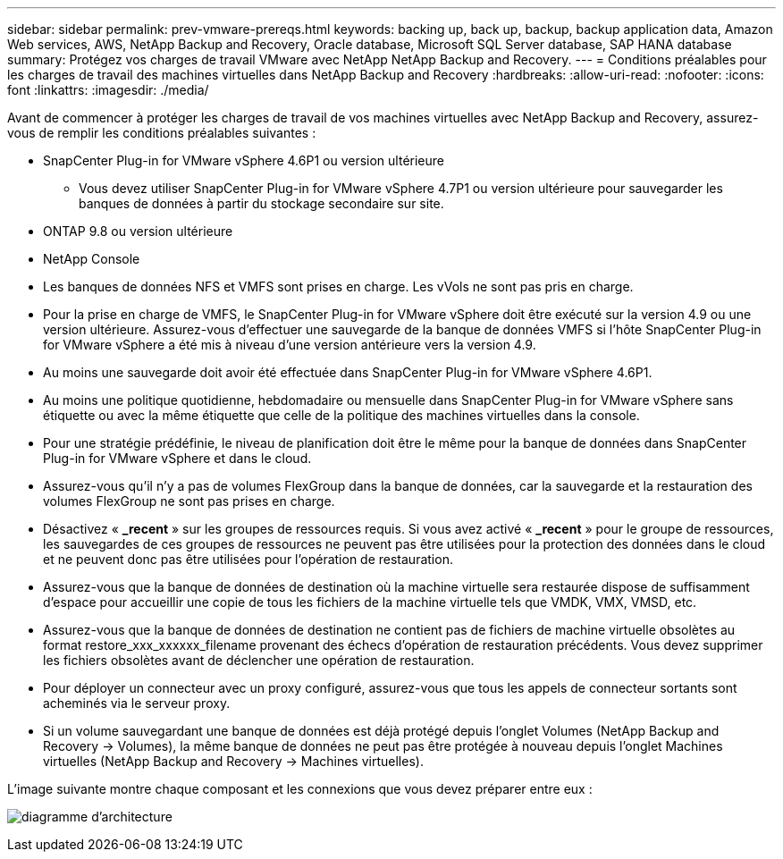 ---
sidebar: sidebar 
permalink: prev-vmware-prereqs.html 
keywords: backing up, back up, backup, backup application data, Amazon Web services, AWS, NetApp Backup and Recovery, Oracle database, Microsoft SQL Server database, SAP HANA database 
summary: Protégez vos charges de travail VMware avec NetApp NetApp Backup and Recovery. 
---
= Conditions préalables pour les charges de travail des machines virtuelles dans NetApp Backup and Recovery
:hardbreaks:
:allow-uri-read: 
:nofooter: 
:icons: font
:linkattrs: 
:imagesdir: ./media/


[role="lead"]
Avant de commencer à protéger les charges de travail de vos machines virtuelles avec NetApp Backup and Recovery, assurez-vous de remplir les conditions préalables suivantes :

* SnapCenter Plug-in for VMware vSphere 4.6P1 ou version ultérieure
+
** Vous devez utiliser SnapCenter Plug-in for VMware vSphere 4.7P1 ou version ultérieure pour sauvegarder les banques de données à partir du stockage secondaire sur site.


* ONTAP 9.8 ou version ultérieure
* NetApp Console
* Les banques de données NFS et VMFS sont prises en charge. Les vVols ne sont pas pris en charge.
* Pour la prise en charge de VMFS, le SnapCenter Plug-in for VMware vSphere doit être exécuté sur la version 4.9 ou une version ultérieure.  Assurez-vous d'effectuer une sauvegarde de la banque de données VMFS si l'hôte SnapCenter Plug-in for VMware vSphere a été mis à niveau d'une version antérieure vers la version 4.9.
* Au moins une sauvegarde doit avoir été effectuée dans SnapCenter Plug-in for VMware vSphere 4.6P1.
* Au moins une politique quotidienne, hebdomadaire ou mensuelle dans SnapCenter Plug-in for VMware vSphere sans étiquette ou avec la même étiquette que celle de la politique des machines virtuelles dans la console.
* Pour une stratégie prédéfinie, le niveau de planification doit être le même pour la banque de données dans SnapCenter Plug-in for VMware vSphere et dans le cloud.
* Assurez-vous qu'il n'y a pas de volumes FlexGroup dans la banque de données, car la sauvegarde et la restauration des volumes FlexGroup ne sont pas prises en charge.
* Désactivez « *_recent* » sur les groupes de ressources requis.  Si vous avez activé « *_recent* » pour le groupe de ressources, les sauvegardes de ces groupes de ressources ne peuvent pas être utilisées pour la protection des données dans le cloud et ne peuvent donc pas être utilisées pour l'opération de restauration.
* Assurez-vous que la banque de données de destination où la machine virtuelle sera restaurée dispose de suffisamment d'espace pour accueillir une copie de tous les fichiers de la machine virtuelle tels que VMDK, VMX, VMSD, etc.
* Assurez-vous que la banque de données de destination ne contient pas de fichiers de machine virtuelle obsolètes au format restore_xxx_xxxxxx_filename provenant des échecs d'opération de restauration précédents.  Vous devez supprimer les fichiers obsolètes avant de déclencher une opération de restauration.
* Pour déployer un connecteur avec un proxy configuré, assurez-vous que tous les appels de connecteur sortants sont acheminés via le serveur proxy.
* Si un volume sauvegardant une banque de données est déjà protégé depuis l'onglet Volumes (NetApp Backup and Recovery -> Volumes), la même banque de données ne peut pas être protégée à nouveau depuis l'onglet Machines virtuelles (NetApp Backup and Recovery -> Machines virtuelles).


L'image suivante montre chaque composant et les connexions que vous devez préparer entre eux :

image:cloud_backup_vm.png["diagramme d'architecture"]
